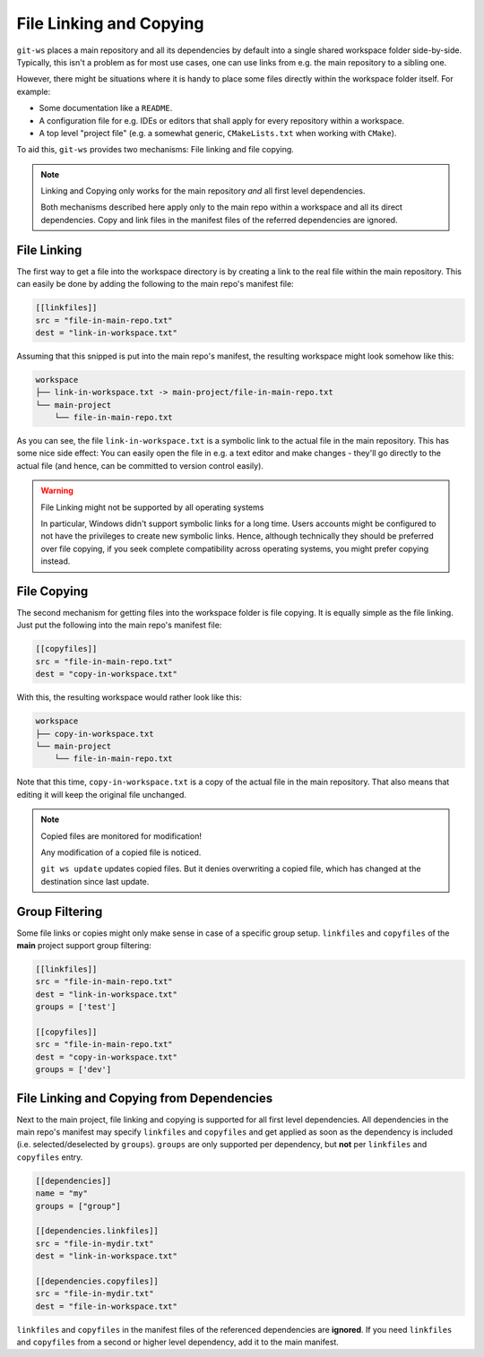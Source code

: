 .. _fileref:

File Linking and Copying
========================

``git-ws`` places a main repository and all its dependencies by default into
a single shared workspace folder side-by-side. Typically, this isn't a problem
as for most use cases, one can use links from e.g. the main repository to a
sibling one.

However, there might be situations where it is handy to place some files
directly within the workspace folder itself. For example:

- Some documentation like a ``README``.
- A configuration file for e.g. IDEs or editors that shall apply for every
  repository within a workspace.
- A top level "project file" (e.g. a somewhat generic,
  ``CMakeLists.txt`` when working with ``CMake``).

To aid this, ``git-ws`` provides two mechanisms: File linking and file copying.

.. note:: Linking and Copying only works for the main repository *and* all first level dependencies.

    Both mechanisms described here apply only to the main repo within a
    workspace and all its direct dependencies.
    Copy and link files in the manifest files of the referred dependencies are ignored.


File Linking
++++++++++++

The first way to get a file into the workspace directory is by creating a
link to the real file within the main repository. This can easily be done by
adding the following to the main repo's manifest file:

.. code-block:: toml

    [[linkfiles]]
    src = "file-in-main-repo.txt"
    dest = "link-in-workspace.txt"

Assuming that this snipped is put into the main repo's manifest, the resulting
workspace might look somehow like this:

.. code-block::

    workspace
    ├── link-in-workspace.txt -> main-project/file-in-main-repo.txt
    └── main-project
        └── file-in-main-repo.txt

As you can see, the file ``link-in-workspace.txt`` is a symbolic link to the
actual file in the main repository. This has some nice side effect: You can
easily open the file in e.g. a text editor and make changes - they'll go
directly to the actual file (and hence, can be committed to version control
easily).

.. warning:: File Linking might not be supported by all operating systems

    In particular, Windows didn't support symbolic links for a long time.
    Users accounts might be configured to not have the privileges to create
    new symbolic links. Hence, although technically they should be preferred
    over file copying, if you seek complete compatibility across operating
    systems, you might prefer copying instead.


File Copying
++++++++++++

The second mechanism for getting files into the workspace folder is file
copying. It is equally simple as the file linking. Just put the following into
the main repo's manifest file:

.. code-block:: toml

    [[copyfiles]]
    src = "file-in-main-repo.txt"
    dest = "copy-in-workspace.txt"

With this, the resulting workspace would rather look like this:

.. code-block::

    workspace
    ├── copy-in-workspace.txt
    └── main-project
        └── file-in-main-repo.txt

Note that this time, ``copy-in-workspace.txt`` is a copy of the actual file
in the main repository. That also means that editing it will keep the original
file unchanged.

.. note:: Copied files are monitored for modification!

    Any modification of a copied file is noticed.

    ``git ws update`` updates copied files.
    But it denies overwriting a copied file, which has changed at the destination since last update.


Group Filtering
+++++++++++++++

Some file links or copies might only make sense in case of a specific group setup.
``linkfiles`` and ``copyfiles`` of the **main** project support group filtering:

.. code-block:: toml

    [[linkfiles]]
    src = "file-in-main-repo.txt"
    dest = "link-in-workspace.txt"
    groups = ['test']

    [[copyfiles]]
    src = "file-in-main-repo.txt"
    dest = "copy-in-workspace.txt"
    groups = ['dev']

File Linking and Copying from Dependencies
++++++++++++++++++++++++++++++++++++++++++

Next to the main project, file linking and copying is supported for all first level dependencies.
All dependencies in the main repo's manifest may specify ``linkfiles`` and ``copyfiles`` and get
applied as soon as the dependency is included (i.e. selected/deselected by ``groups``).
``groups`` are only supported per dependency, but **not** per ``linkfiles`` and ``copyfiles`` entry.

.. code-block:: toml

    [[dependencies]]
    name = "my"
    groups = ["group"]

    [[dependencies.linkfiles]]
    src = "file-in-mydir.txt"
    dest = "link-in-workspace.txt"

    [[dependencies.copyfiles]]
    src = "file-in-mydir.txt"
    dest = "file-in-workspace.txt"


``linkfiles`` and ``copyfiles`` in the manifest files of the referenced dependencies are **ignored**.
If you need ``linkfiles`` and ``copyfiles`` from a second or higher level dependency, add it to the main manifest.
